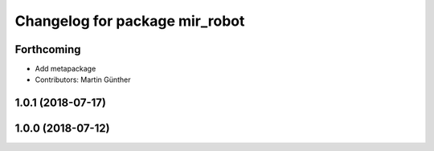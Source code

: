 ^^^^^^^^^^^^^^^^^^^^^^^^^^^^^^^
Changelog for package mir_robot
^^^^^^^^^^^^^^^^^^^^^^^^^^^^^^^

Forthcoming
-----------
* Add metapackage
* Contributors: Martin Günther

1.0.1 (2018-07-17)
------------------

1.0.0 (2018-07-12)
------------------

